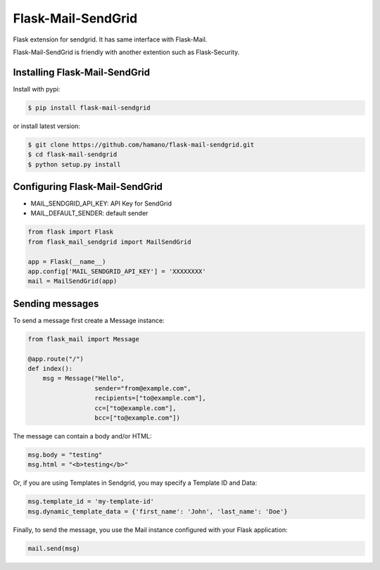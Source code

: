Flask-Mail-SendGrid
===================

.. image:: https://badge.fury.io/py/Flask-Mail-SendGrid.svg
    :target: https://badge.fury.io/py/Flask-Mail-SendGrid


Flask extension for sendgrid. It has same interface with Flask-Mail.

Flask-Mail-SendGrid is friendly with another extention such as
Flask-Security.

Installing Flask-Mail-SendGrid
------------------------------

Install with pypi:

.. code:: bash

    $ pip install flask-mail-sendgrid

or install latest version:

.. code:: bash

    $ git clone https://github.com/hamano/flask-mail-sendgrid.git
    $ cd flask-mail-sendgrid
    $ python setup.py install

Configuring Flask-Mail-SendGrid
-------------------------------

-  MAIL\_SENDGRID\_API\_KEY: API Key for SendGrid
-  MAIL\_DEFAULT\_SENDER: default sender

.. code:: python

    from flask import Flask
    from flask_mail_sendgrid import MailSendGrid

    app = Flask(__name__)
    app.config['MAIL_SENDGRID_API_KEY'] = 'XXXXXXXX'
    mail = MailSendGrid(app)

Sending messages
----------------

To send a message first create a Message instance:

.. code:: python

    from flask_mail import Message

    @app.route("/")
    def index():
        msg = Message("Hello",
                      sender="from@example.com",
                      recipients=["to@example.com"],
                      cc=["to@example.com"],
                      bcc=["to@example.com"])

The message can contain a body and/or HTML:

.. code:: python

    msg.body = "testing"
    msg.html = "<b>testing</b>"

Or, if you are using Templates in Sendgrid, you may specify a Template ID and Data:

.. code:: python

    msg.template_id = 'my-template-id'
    msg.dynamic_template_data = {'first_name': 'John', 'last_name': 'Doe'}

Finally, to send the message, you use the Mail instance configured with
your Flask application:

.. code:: python

    mail.send(msg)
